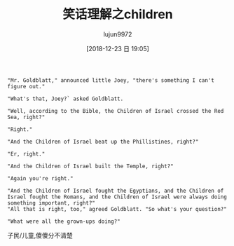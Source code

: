 #+TITLE: 笑话理解之children
#+AUTHOR: lujun9972
#+TAGS: 英文必须死
#+DATE: [2018-12-23 日 19:05]
#+LANGUAGE:  zh-CN
#+OPTIONS:  H:6 num:nil toc:t \n:nil ::t |:t ^:nil -:nil f:t *:t <:nil

#+BEGIN_EXAMPLE
  "Mr. Goldblatt," announced little Joey, "there's something I can't figure out."

  "What's that, Joey?` asked Goldblatt.

  "Well, according to the Bible, the Children of Israel crossed the Red Sea, right?"

  "Right."

  "And the Children of Israel beat up the Phillistines, right?"

  "Er, right."

  "And the Children of Israel built the Temple, right?"

  "Again you're right."

  "And the Children of Israel fought the Egyptians, and the Children of Israel fought the Romans, and the Children of Israel were always doing something important, right?"
  "All that is right, too," agreed Goldblatt. "So what's your question?"

  "What were all the grown-ups doing?"
#+END_EXAMPLE

子民/儿童,傻傻分不清楚
